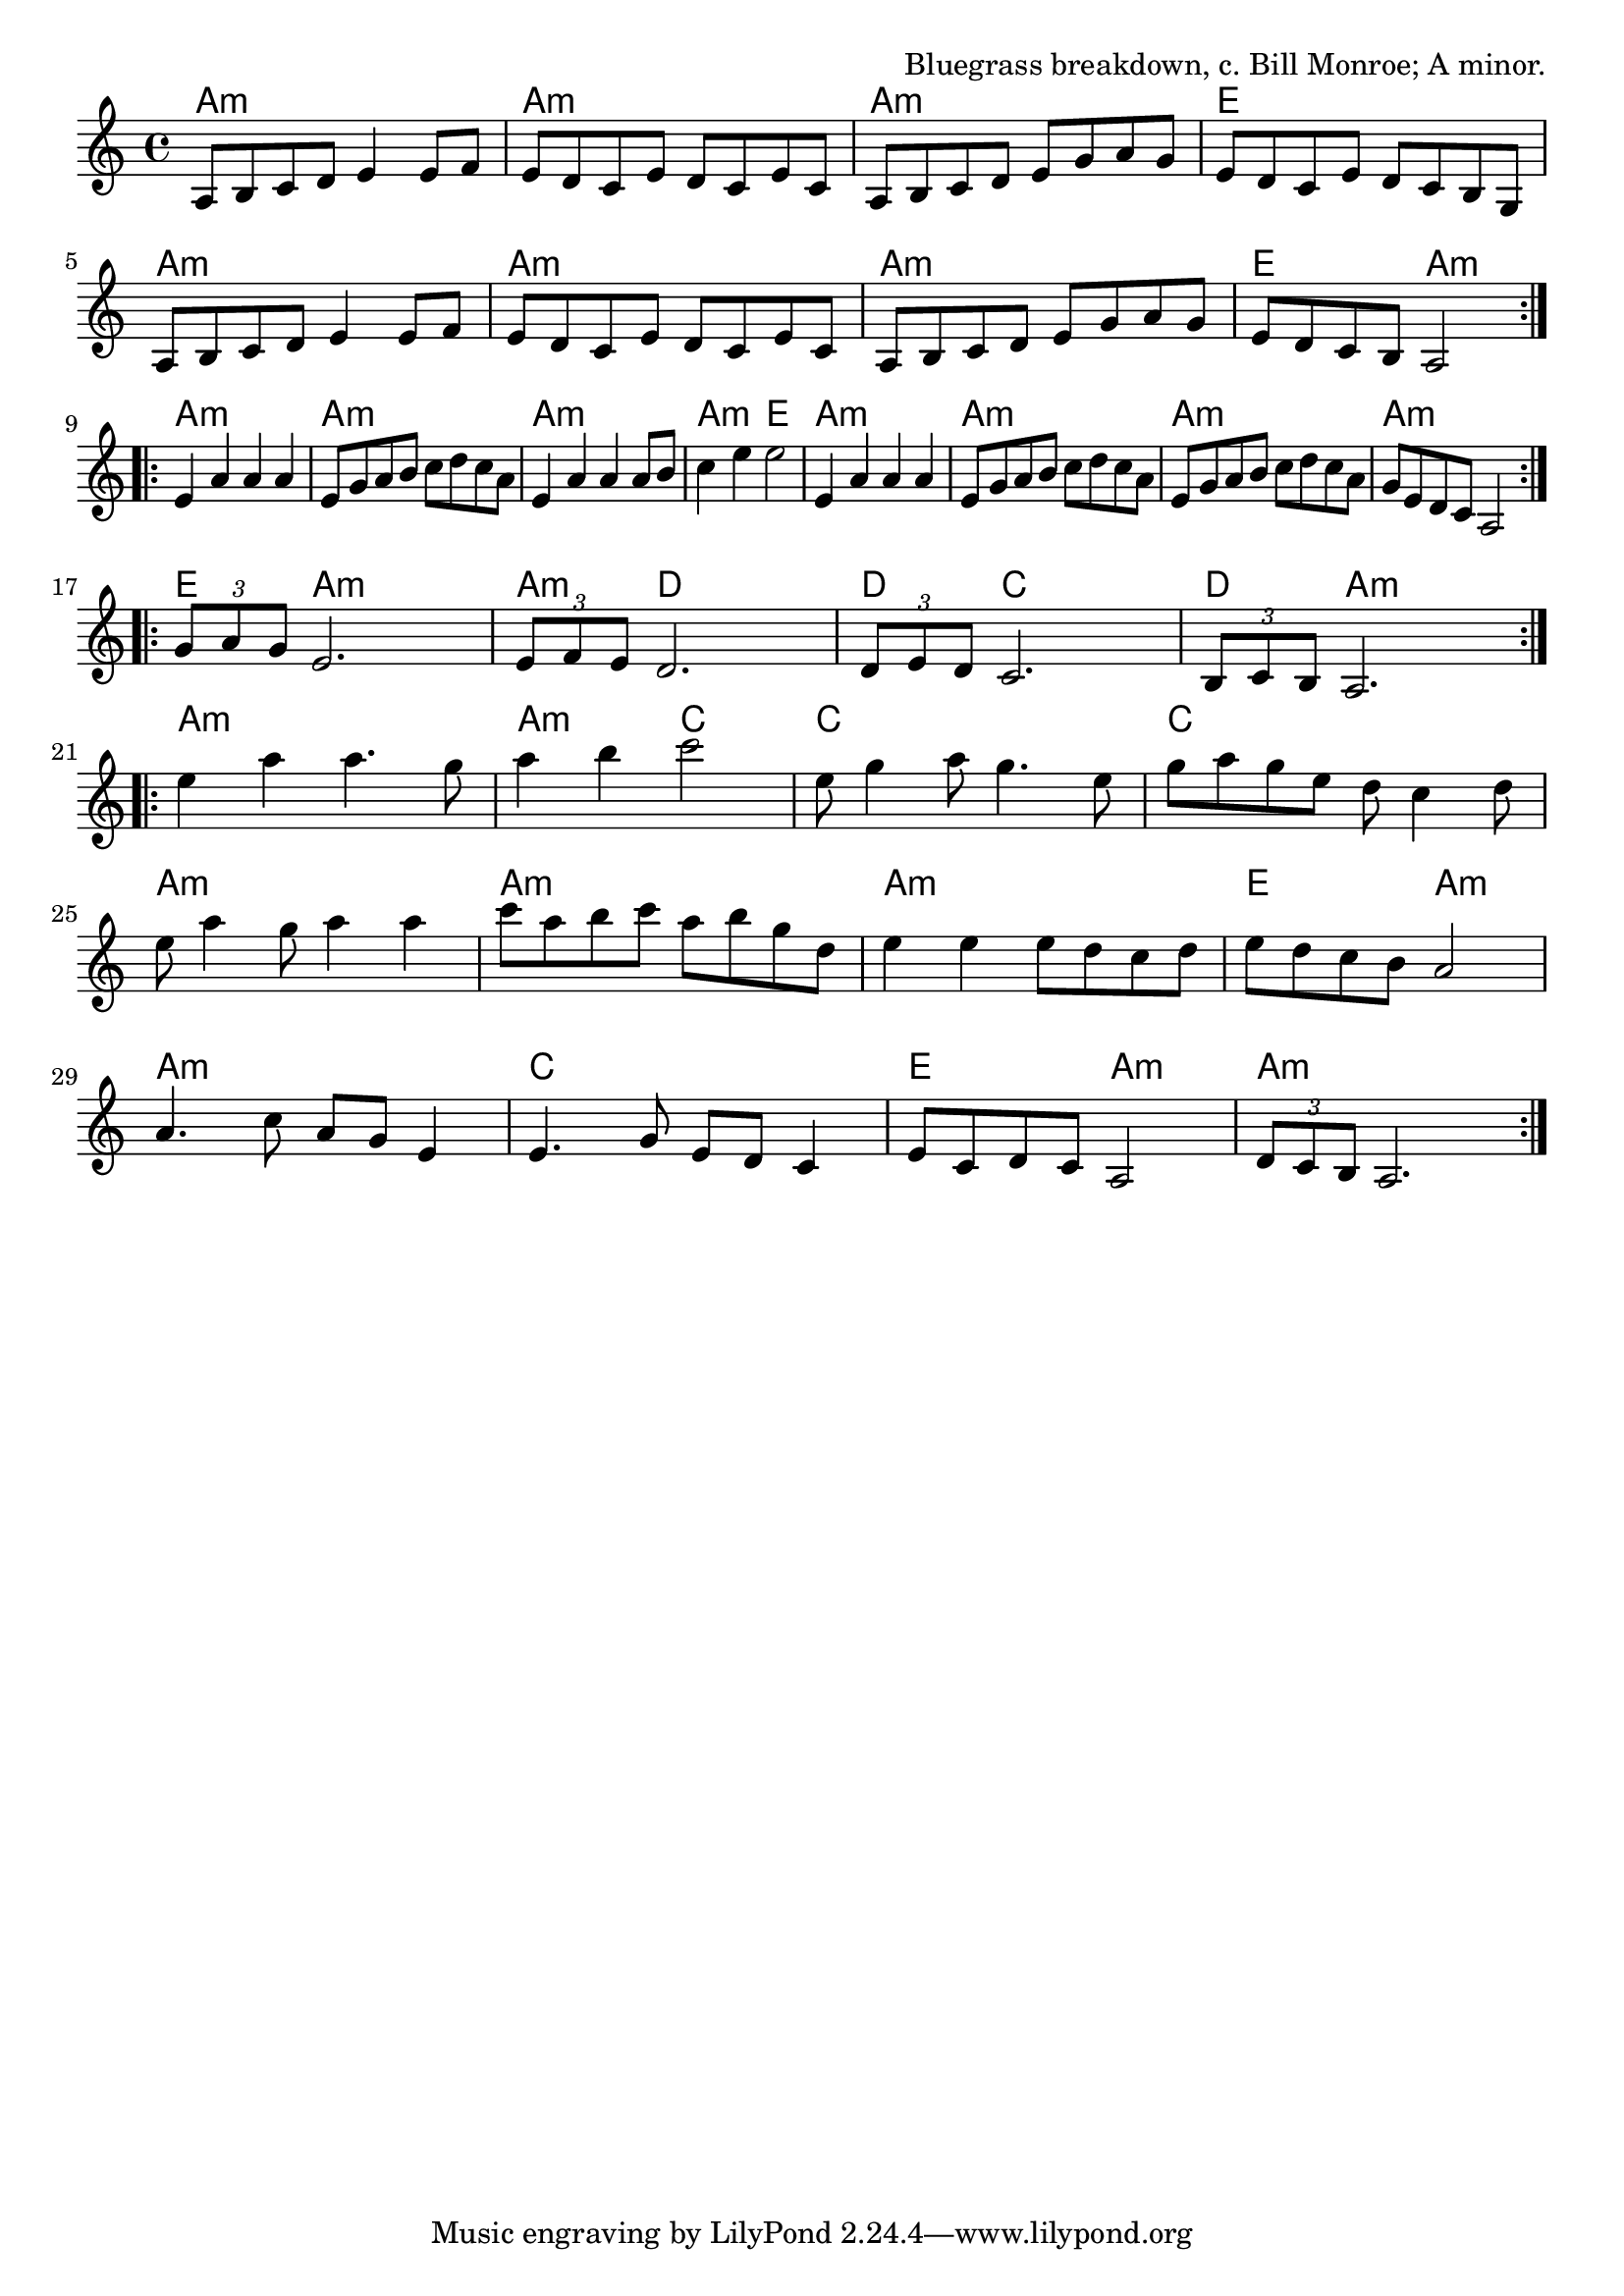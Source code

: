 \version "2.18.2"

\tocItem \markup "Jerusalem Ridge"

\score {
  <<
    \relative a {
      \time 4/4
      \key a \minor

      \repeat volta 2 {
        a8 b c d e4 e8 f |
        e d c e d c e c |
        a b c d e g a g |
        e d c e d c b g |

        a8 b c d e4 e8 f |
        e d c e d c e c |
        a b c d e g a g |
        e d c b a2 |
      }
      \break

      \repeat volta 2 {
        e'4 a a a |
        e8 g a b c d c a |
        e4 a a a8 b |
        c4 e e2 |

        e,4 a a a |
        e8 g a b c d c a |
        e8 g a b c d c a |
        g e d c a2 |
      }
      \break

      \repeat volta 2 {
        \tuplet 3/2 { g'8 a g } e2. |
        \tuplet 3/2 { e8 f e } d2. |
        \tuplet 3/2 { d8 e d } c2. |
        \tuplet 3/2 { b8 c b } a2. |
      }
      \break

      \repeat volta 2 {
        e''4 a a4. g8 |
        a4 b c2 |
        e,8 g4 a8 g4. e8 |
        g8 a g e d c4 d8 |
        \break

        e8 a4 g8 a4 a |
        c8 a b c a b g d |
        e4 e e8 d c d |
        e d c b a2 |
        \break

        a4. c8 a g e4 |
        e4. g8 e d c4 |
        e8 c d c a2 |
        \tuplet 3/2 { d8 c b } a2. |
      }
    }

    \chords {
      \time 4/4

      a1:m | a1:m | a1:m | e1 |
      a1:m | a1:m | a1:m | e2 a2:m |

      a1:m | a1:m | a1:m | a2:m e2 |
      a1:m | a1:m | a1:m | a1:m |

      e4 a2.:m | a4:m d2. | d4 c2. | d4 a2.:m |

      a1:m | a2:m c2 | c1 c1 |
      a1:m | a1:m | a1:m | e2 a2:m |
      a1:m | c1 | e2 a2:m | a1:m |
    }
  >>

  \header{
    title="Jerusalem Ridge"
    opus="Bluegrass breakdown, c. Bill Monroe; A minor."
  }

  \layout{indent=0}
  \midi{\tempo 4=220}
}